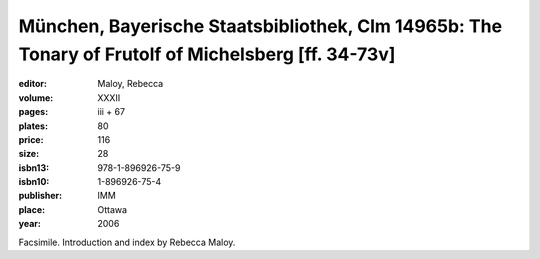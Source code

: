 München, Bayerische Staatsbibliothek, Clm 14965b: The Tonary of Frutolf of Michelsberg [ff. 34-73v]
===================================================================================================

:editor: Maloy, Rebecca 

:volume: XXXII
:pages: iii + 67
:plates: 80
:price: 116
:size: 28
:isbn13: 978-1-896926-75-9
:isbn10: 1-896926-75-4
:publisher: IMM
:place: Ottawa
:year: 2006

Facsimile. Introduction and index by Rebecca Maloy.
